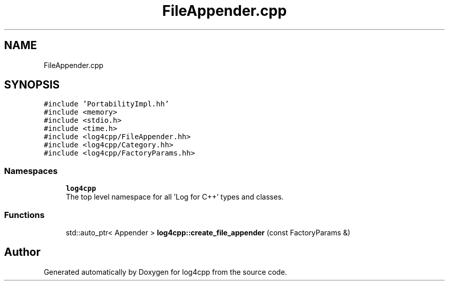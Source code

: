 .TH "FileAppender.cpp" 3 "Wed Jul 12 2023" "Version 1.1" "log4cpp" \" -*- nroff -*-
.ad l
.nh
.SH NAME
FileAppender.cpp
.SH SYNOPSIS
.br
.PP
\fC#include 'PortabilityImpl\&.hh'\fP
.br
\fC#include <memory>\fP
.br
\fC#include <stdio\&.h>\fP
.br
\fC#include <time\&.h>\fP
.br
\fC#include <log4cpp/FileAppender\&.hh>\fP
.br
\fC#include <log4cpp/Category\&.hh>\fP
.br
\fC#include <log4cpp/FactoryParams\&.hh>\fP
.br

.SS "Namespaces"

.in +1c
.ti -1c
.RI " \fBlog4cpp\fP"
.br
.RI "The top level namespace for all 'Log for C++' types and classes\&. "
.in -1c
.SS "Functions"

.in +1c
.ti -1c
.RI "std::auto_ptr< Appender > \fBlog4cpp::create_file_appender\fP (const FactoryParams &)"
.br
.in -1c
.SH "Author"
.PP 
Generated automatically by Doxygen for log4cpp from the source code\&.
